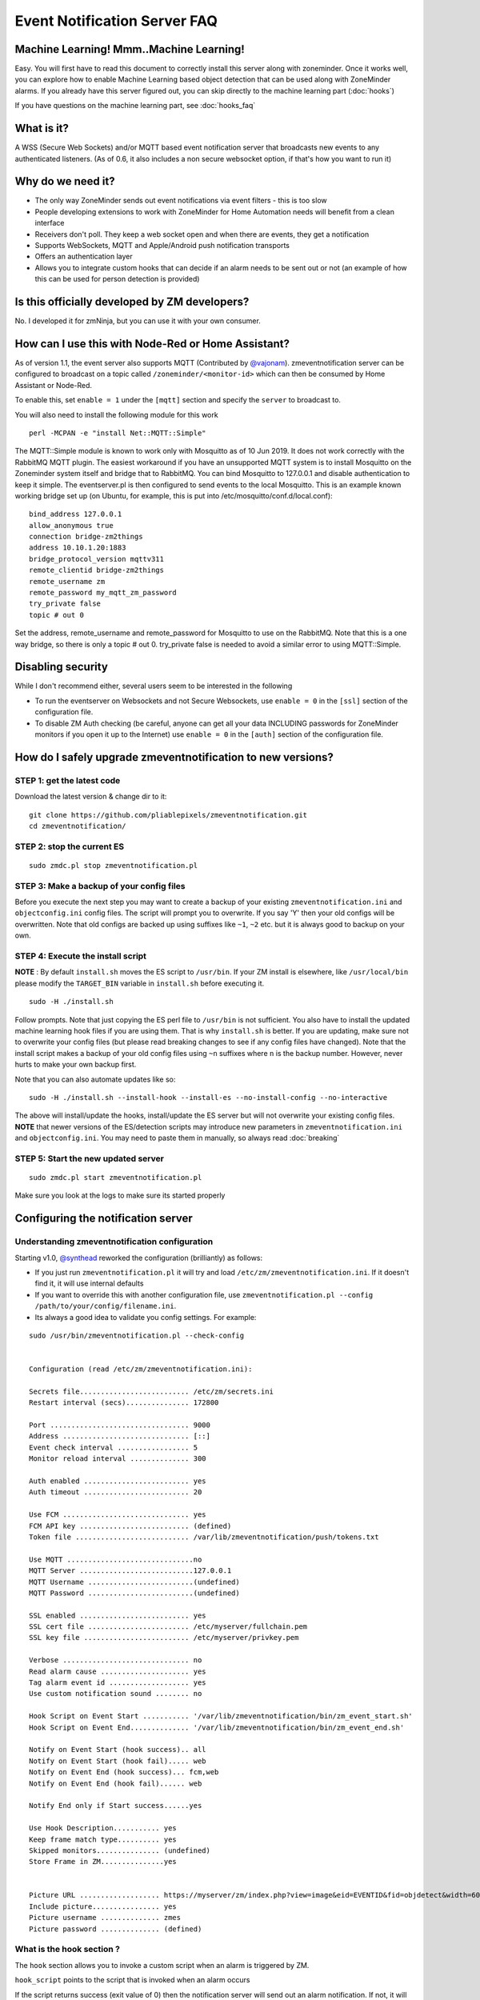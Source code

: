 Event Notification Server FAQ
===============================

Machine Learning! Mmm..Machine Learning!
----------------------------------------

Easy. You will first have to read this document to correctly install
this server along with zoneminder. Once it works well, you can explore
how to enable Machine Learning based object detection that can be used
along with ZoneMinder alarms. If you already have this server figured
out, you can skip directly to the machine learning part (:doc:`hooks`)

If you have questions on the machine learning part, see :doc:`hooks_faq`


What is it?
-----------

A WSS (Secure Web Sockets) and/or MQTT based event notification server
that broadcasts new events to any authenticated listeners. (As of 0.6,
it also includes a non secure websocket option, if that's how you want
to run it)

Why do we need it?
------------------

-  The only way ZoneMinder sends out event notifications via event
   filters - this is too slow
-  People developing extensions to work with ZoneMinder for Home
   Automation needs will benefit from a clean interface
-  Receivers don't poll. They keep a web socket open and when there are
   events, they get a notification
-  Supports WebSockets, MQTT and Apple/Android push notification
   transports
-  Offers an authentication layer
-  Allows you to integrate custom hooks that can decide if an alarm
   needs to be sent out or not (an example of how this can be used for
   person detection is provided)

Is this officially developed by ZM developers?
----------------------------------------------

No. I developed it for zmNinja, but you can use it with your own
consumer.

How can I use this with Node-Red or Home Assistant?
---------------------------------------------------

As of version 1.1, the event server also supports MQTT (Contributed by
`@vajonam <https://github.com/vajonam>`__). zmeventnotification server can
be configured to broadcast on a topic called
``/zoneminder/<monitor-id>`` which can then be consumed by Home
Assistant or Node-Red.

To enable this, set ``enable = 1`` under the ``[mqtt]`` section and
specify the ``server`` to broadcast to.

You will also need to install the following module for this work

::

    perl -MCPAN -e "install Net::MQTT::Simple"
    
The MQTT::Simple module is known to work only with Mosquitto as of 10 Jun 2019.  It does not work correctly with the RabbitMQ MQTT plugin.  The easiest workaround if you have an unsupported MQTT system is to install Mosquitto on the Zoneminder system itself and bridge that to RabbitMQ.  You can bind Mosquitto to 127.0.0.1 and disable authentication to keep it simple. The eventserver.pl is then configured to send events to the local Mosquitto.  This is an example known working bridge set up (on Ubuntu, for example, this is put into /etc/mosquitto/conf.d/local.conf):

::

  bind_address 127.0.0.1
  allow_anonymous true
  connection bridge-zm2things
  address 10.10.1.20:1883
  bridge_protocol_version mqttv311
  remote_clientid bridge-zm2things
  remote_username zm
  remote_password my_mqtt_zm_password
  try_private false
  topic # out 0

Set the address, remote_username and remote_password for Mosquitto to use on the RabbitMQ.  Note that this is a one way bridge, so there is only a topic # out 0.  try_private false is needed to avoid a similar error to using MQTT::Simple.  

Disabling security
------------------

While I don't recommend either, several users seem to be interested in
the following

-  To run the eventserver on Websockets and not Secure Websockets, use
   ``enable = 0`` in the ``[ssl]`` section of the configuration file.
-  To disable ZM Auth checking (be careful, anyone can get all your data
   INCLUDING passwords for ZoneMinder monitors if you open it up to the
   Internet) use ``enable = 0`` in the ``[auth]`` section of the
   configuration file.


.. _upgrade_es_hooks:

How do I safely upgrade zmeventnotification to new versions?
------------------------------------------------------------

STEP 1: get the latest code
~~~~~~~~~~~~~~~~~~~~~~~~~~~

Download the latest version & change dir to it:

::

  git clone https://github.com/pliablepixels/zmeventnotification.git
  cd zmeventnotification/

STEP 2: stop the current ES
~~~~~~~~~~~~~~~~~~~~~~~~~~~~

::

    sudo zmdc.pl stop zmeventnotification.pl

STEP 3: Make a backup of your config files
~~~~~~~~~~~~~~~~~~~~~~~~~~~~~~~~~~~~~~~~~~~

Before you execute the next step you may want to create a backup of your existing ``zmeventnotification.ini`` and ``objectconfig.ini`` config files. The script will prompt you to overwrite. If you say 'Y' then your old configs will be overwritten. Note that old configs are backed up using suffixes like ``~1``, ``~2`` etc. but it is always good to backup on your own.


STEP 4: Execute the install script
~~~~~~~~~~~~~~~~~~~~~~~~~~~~~~~~~~~

**NOTE** : By default ``install.sh`` moves the ES script to ``/usr/bin``. 
If your ZM install is elsewhere, like ``/usr/local/bin`` please modify the ``TARGET_BIN`` variable in ``install.sh`` before executing it.

::

  sudo -H ./install.sh


Follow prompts. Note that just copying the ES perl file to ``/usr/bin`` is not sufficient. You also have to install the updated machine learning hook files if you are using them. That is why ``install.sh`` is better. If you are updating, make sure not to overwrite your config files (but please read breaking changes to see if any config files have changed). Note that the install script makes a backup of your old config files using ``~n`` suffixes where ``n`` is the backup number. However, never hurts to make your own backup first. 


Note that you can also automate updates like so:

::

  sudo -H ./install.sh --install-hook --install-es --no-install-config --no-interactive

The above will install/update the hooks, install/update the ES server but will not overwrite your existing config files. **NOTE** that newer versions of the ES/detection scripts may introduce new parameters in ``zmeventnotification.ini`` and ``objectconfig.ini``. You may need to paste them in manually, so always read :doc:`breaking`

STEP 5: Start the new updated server
~~~~~~~~~~~~~~~~~~~~~~~~~~~~~~~~~~~~

::

    sudo zmdc.pl start zmeventnotification.pl

Make sure you look at the logs to make sure its started properly

Configuring the notification server
-----------------------------------

Understanding zmeventnotification configuration
~~~~~~~~~~~~~~~~~~~~~~~~~~~~~~~~~~~~~~~~~~~~~~~

Starting v1.0, `@synthead <https://github.com/synthead>`__ reworked the
configuration (brilliantly) as follows:

-  If you just run ``zmeventnotification.pl`` it will try and load
   ``/etc/zm/zmeventnotification.ini``. If it doesn't find it, it will
   use internal defaults
-  If you want to override this with another configuration file, use
   ``zmeventnotification.pl --config /path/to/your/config/filename.ini``.
-  Its always a good idea to validate you config settings. For example:

::

  sudo /usr/bin/zmeventnotification.pl --check-config

    
  Configuration (read /etc/zm/zmeventnotification.ini):

  Secrets file.......................... /etc/zm/secrets.ini
  Restart interval (secs)............... 172800

  Port ................................. 9000
  Address .............................. [::]
  Event check interval ................. 5
  Monitor reload interval .............. 300

  Auth enabled ......................... yes
  Auth timeout ......................... 20

  Use FCM .............................. yes
  FCM API key .......................... (defined)
  Token file ........................... /var/lib/zmeventnotification/push/tokens.txt

  Use MQTT ..............................no
  MQTT Server ...........................127.0.0.1
  MQTT Username .........................(undefined)
  MQTT Password .........................(undefined)

  SSL enabled .......................... yes
  SSL cert file ........................ /etc/myserver/fullchain.pem
  SSL key file ......................... /etc/myserver/privkey.pem

  Verbose .............................. no
  Read alarm cause ..................... yes
  Tag alarm event id ................... yes
  Use custom notification sound ........ no

  Hook Script on Event Start ........... '/var/lib/zmeventnotification/bin/zm_event_start.sh'
  Hook Script on Event End.............. '/var/lib/zmeventnotification/bin/zm_event_end.sh'

  Notify on Event Start (hook success).. all
  Notify on Event Start (hook fail)..... web
  Notify on Event End (hook success)... fcm,web
  Notify on Event End (hook fail)...... web

  Notify End only if Start success......yes

  Use Hook Description........... yes
  Keep frame match type.......... yes
  Skipped monitors............... (undefined)
  Store Frame in ZM...............yes


  Picture URL ................... https://myserver/zm/index.php?view=image&eid=EVENTID&fid=objdetect&width=600
  Include picture................ yes
  Picture username .............. zmes
  Picture password .............. (defined)

What is the hook section ?
~~~~~~~~~~~~~~~~~~~~~~~~~~

The ``hook`` section allows you to invoke a custom script when an alarm
is triggered by ZM.

``hook_script`` points to the script that is invoked when an alarm
occurs

If the script returns success (exit value of 0) then the notification
server will send out an alarm notification. If not, it will not send a
notification to its listeners. This is useful to implement any custom
logic you may want to perform that decides whether this event is worth
sending a notification for.

Related to ``hook`` we also have a ``hook_description`` attribute. When
set to 1, the text returned by the hook script will overwrite the alarm
text that is notified.

We also have a ``hook_skip_monitors`` attribute. This is a comma separated
list of monitors. When alarms occur in those monitors, hooks will not be
called and the ES will directly send out notifications (if enabled in
ES). This is useful when you don't want to invoke hooks for certain
monitors as they may be expensive (especially if you are doing object
detection)

Finally, ``keep_frame_match_type`` is really used when you enable
"bestmatch". It prefixes an ``[a]`` or ``[s]`` to tell you if object
detection succeeded in the alarmed or snapshot frame.

Here is an example: (Note: just an example, please don't ask me for
support for person detection)

-  You will find a sample ``zm_event_start.sh`` script in the ``hook``
   directory. This script is invoked by the notification server when an
   event starts.
-  This script in turn invokes a python OpenCV based script that grabs
   an image with maximum score from the current event so far and runs a
   fast person detection routine.
-  It returns the value "person detected" if a person is found and none
   if not
-  The wrapper script then checks for this value and exits with either 0
   (send alarm) or 1 (don't send alarm)
-  the notification server then sends out a ": person detected"
   notification to the clients listening

Those who want to know more: - Read the detailed notes
`here <https://github.com/pliablepixels/zmeventnotification/tree/master/hook>`__
- Read
`this <https://medium.com/zmninja/inside-the-hood-machine-learning-enhanced-real-time-alarms-with-zoneminder-e26c34fe354c>`__
for an explanation of how this works

Troubleshooting common situations
---------------------------------

I just added a new monitor and the ES is not sending notifications for it
~~~~~~~~~~~~~~~~~~~~~~~~~~~~~~~~~~~~~~~~~~~~~~~~~~~~~~~~~~~~~~~~~~~~~~~~~~

This generally happens if you add a monitor _after_ you configure the ES.
What you need to do is go to zmNinja's ``Menu->Settings->Event Server`` option and enable the monitor you just added and press save.

The ES is missing events. I see them being triggered in ZM
~~~~~~~~~~~~~~~~~~~~~~~~~~~~~~~~~~~~~~~~~~~~~~~~~~~~~~~~~~~
There could be multiple issues:

- First, alarms are only triggered on Mocord, Modect and Nocord monitors (admittedly this is likely not your issue if you see ZM triggering alarms)
- The ES polls ZM every 5 seconds for new alarms (the duration is controlled by ``event_check_interval`` in ``zmeventnotification.ini``). This means that if your alarm is very brief, that is, it starts and ends before the ES polls for new events then it will be missed. Note that the ES will catch alarms both in ``ALARM`` and ``ALERT`` state. ``ALARM`` is when ZM is actually detecting motion in the event. ``ALERT`` is when ZM stops detecting motion but is still waiting around till it writes all your ``post event frames`` that you have configured on your ZM Monitor buffer settings. So here is an example: Let's say I have a "Garage" monitor that I've configured a post event buffer of 100 (frames) and I've set my camera FPS to 10. That means it will take ZM 10 seconds to close an event after my alarm occurs (it will be in ``ALERT`` stage all that time). In this case, no matter show short my actual alarm, the ES will always catch it.

LetsEncrypt certificates cannot be found when running as a web user
~~~~~~~~~~~~~~~~~~~~~~~~~~~~~~~~~~~~~~~~~~~~~~~~~~~~~~~~~~~~~~~~~~~
When the notification server is run in web user mode (example ``sudo -u www-data``), the event notification
server complains that it cannot find the certificate. The error is something like this:

::

        zmeventnotification[10090].ERR [main:547] [Failed starting server: SSL_cert_file /etc/letsencrypt/live/mysite.net-0001/fullchain.pem does not exist at /usr/share/perl5/vendor_perl/IO/Socket/SSL.pm line 402.]
        
The problem is read permissions, starting at the root level. Typically doing ``chown -R www-data:www-data /etc/letsencrypt`` solves this issue

Picture notifications don't show images
~~~~~~~~~~~~~~~~~~~~~~~~~~~~~~~~~~~~~~~

Starting v2.0, I support images in alarms. However, there are several
conditions to be met: 

- You must use HTTPS
- You can't use self signed certs 
- The IP/hostname needs to be publicly accessible (Apple/Google servers render the image) 
- You need ZM 1.32.3 or above
- A good way to isolate if its a URL problem or something else is replace the ``picture_url`` with a knows HTTPS url like `this <https://upload.wikimedia.org/wikipedia/commons/5/5f/Chinese_new_year_dragon_2014.jpg>`__
  Note that when you use a test image, comment out ``picture_portal_username`` and
  ``picture_portal_password`` so they are not auto appended.

Before you report issues, please make sure you have been diligent in
testing - Try with a public URL as indicated above. This is important. -
In your issue, post debug logs of zmeventnotification so I can see what
message it is sending

Secure mode just doesn't work (WSS) - WS works
~~~~~~~~~~~~~~~~~~~~~~~~~~~~~~~~~~~~~~~~~~~~~~

Try to put in your event server IP in the ``address`` token in
``[network]`` section of ``zmeventnotification.ini``

I'm not receiving push notifications in zmNinja
~~~~~~~~~~~~~~~~~~~~~~~~~~~~~~~~~~~~~~~~~~~~~~~

This almost always happens when zmNinja is not able to reach the server.
Before you contact me, please perform the following steps and send me
the output:

1. Stop the event server. ``sudo zmdc.pl stop zmeventnotification.pl``
2. Do a ``ps -aef | grep zmevent`` and make sure no stale processes are
   running
3. Edit your ``/etc/zm/zmeventnotification.ini`` and make sure
   ``console_logs = yes`` to get console debug logs
4. Run the server manually by doing
   ``sudo -u www-data /usr/bin/zmeventnotification.pl`` (replace with
   ``www-data`` with ``apache`` depending on your OS)
5. You should now see logs on the commandline like so that shows the
   server is running:

::

    018-12-20,08:31:32 About to start listening to socket
    12/20/2018 08:31:32.606198 zmeventnotification[12460].INF [main:582] [About to start listening to socket]
    2018-12-20,08:31:32 Secure WS(WSS) is enabled...
    12/20/2018 08:31:32.656834 zmeventnotification[12460].INF [main:582] [Secure WS(WSS) is enabled...]
    2018-12-20,08:31:32 Web Socket Event Server listening on port 9000
    12/20/2018 08:31:32.696406 zmeventnotification[12460].INF [main:582] [Web Socket Event Server listening on port 9000]

6. Now start zmNinja. You should see event server logs like this:

::

    2018-12-20,08:32:43 Raw incoming message: {"event":"push","data":{"type":"token","platform":"ios","token":"cVuLzCBsEn4:APA91bHYuO3hVJqTIMsm0IRNQEYAUa<deleted>GYBwNdwRfKyZV0","monlist":"1,2,4,5,6,7,11","intlist":"45,60,0,0,0,45,45","state":"enabled"}}

If you don't see these logs on the event server, zmNinja is not able to
connect to the event server. This may be because of several reasons: 

* Your event server IP/DNS is not reachable from your phone 

* If you are using SSL, your certificates are invalid (try disabling SSL first - both 
  on the event server and on zmNinja)

* Your zmNinja configuration is wrong (the most common error I see is the server has 
  SSL disabled, but  zmNinja is configured to use ``wss://`` instead of ``ws://``)

7. Assuming the above worked, go to zmNinja logs in the app. Somewhere
   in the logs, you should see a line similar to:

::

    Dec 20, 2018 05:50:41 AM DEBUG Real-time event: {"type":"","version":"2.4","status":"Success","reason":"","event":"auth"}

This indicates that the event server successfully authenticated the app.
If you see step 6 work but not step 7, you might have provided incorrect
credentials (and in that case, you'll see an error message)

8.  Finally, after all of the above succeeds, do a
    ``cat /var/lib/zmeventnotification/push/tokens.txt`` to make sure
    the device token that zmNinja sent is stored (desktop apps don't
    have a device token). If you are using zmNinja on a mobile app, and
    you don't see an entry in ``tokens.txt`` you have a problem. Debug.

9.  *Always* send me logs of both zmNinja and zmeventnotification - I
    need them to understand what is going on. Don't send me one line.
    You may think you are sending what is relevant, but you are not. One
    line logs are mostly useless.

10. Some other notes:

-  If you are not using machine learning hooks, make sure you comment
   out the ``hook_script`` line in ``[hook]``. If you have not setup
   the scripts correctly, if will fail and not send a push.

-  If you don't see an entry in ``tokens.txt`` (typically in
   ``/var/lib/zmeventnotification/push``) then your phone is not
   registered to get push. Kill zmNinja, start the app, make sure the
   event server receives the registration and check ``tokens.txt``

-  Sometimes, Google's FCM server goes down, or Apple's APNS server goes
   down for a while. Things automagically work in 24 hrs.

-  Kill the app. Then empty the contents of ``tokens.txt`` in the event
   server (don't delete it). Then restart the event server. Start the
   app again. If you don't see a new registration token, you have a
   connection problem

-  I'd strongly recommend you run the event server in "manual mode" and
   stop daemon mode while debugging.

I'm getting multiple notifications for the same event
~~~~~~~~~~~~~~~~~~~~~~~~~~~~~~~~~~~~~~~~~~~~~~~~~~~~~

99.9% of times, its because you have multiple copies of the eventserver
running and you don't know it. Maybe you were manually testing it, and
forgot to quit it and terminated the window. Do
``sudo zmdc.pl stop zmeventnotification.pl`` and then
``ps -aef | grep zme``, kill everything, and start again. Monitor the
logs to see how many times a message is sent out.

The other 0.1% is at times Google's FCM servers send out multiple
notifications. Why? I don't know. But it sorts itself out very quickly,
and if you think this must be the reason, I'll wager that you are
actually in the 99.9% lot and haven't checked properly.

The server runs fine when manually executed, but fails when run in daemon mode (started by zmdc.pl)
~~~~~~~~~~~~~~~~~~~~~~~~~~~~~~~~~~~~~~~~~~~~~~~~~~~~~~~~~~~~~~~~~~~~~~~~~~~~~~~~~~~~~~~~~~~~~~~~~~~

-  Make sure the file where you store tokens
   (``/var/lib/zmeventnotification/push/tokens.txt or whatever you have used``)
   is not RW Root only. It needs to be RW ``www-data`` for Ubuntu/Debian
   or ``apache`` for Fedora/CentOS. You also need to make sure the
   directory is accessible. Something like
   ``chown -R www-data:www-data /var/lib/zmeventnotification/push``

-  Make sure your certificates are readable by ``www-data`` for
   Ubuntu/Debian, or ``apache`` for Fedora/CentOS (thanks to
   `@jagee <https://github.com/pliablepixels/zmeventnotification/issues/8>`_).
-  Make sure the *path* to the certificates are readable by ``www-data``
   for Ubuntu/Debian, or ``apache`` for Fedora/CentOS

When you run zmeventnotifiation.pl manually, you get an error saying 'port already in use' or 'cannot bind to port' or something like that
~~~~~~~~~~~~~~~~~~~~~~~~~~~~~~~~~~~~~~~~~~~~~~~~~~~~~~~~~~~~~~~~~~~~~~~~~~~~~~~~~~~~~~~~~~~~~~~~~~~~~~~~~~~~~~~~~~~~~~~~~~~~~~~~~~~~~~~~~~

The chances are very high that you have another copy of
``zmeventnotification.pl`` running. You might have run it in daemon
mode. Try ``sudo zmdc.pl stop zmeventnotification.pl``. Also do
``ps -aef | grep zmeventnotification`` to check if another copy is not
running and if you do find one running, you'll have to kill it before
you can start it from command line again.

Running hooks manually detects the objects I want but fails to detect via ES (daemon mode)
~~~~~~~~~~~~~~~~~~~~~~~~~~~~~~~~~~~~~~~~~~~~~~~~~~~~~~~~~~~~~~~~~~~~~~~~~~~~~~~~~~~~~~~~~~~~

There may be multiple reasons, but a common one is of timing. When the ES invokes the hook, it is invoked almost immediately upon event detection. In some cases, ZoneMinder still has not had time to create an alarmed frame, or the right snapshot frame. So what happens is that when the ES invokes the hook, it runs detection on a different image from the one you run later when invoked manually. Try adding a ``wait = 5`` to ``objectconfig.ini`` to that monitor section and see if it helps


Great Krypton! I just upgraded ZoneMinder and I'm not getting push anymore!
~~~~~~~~~~~~~~~~~~~~~~~~~~~~~~~~~~~~~~~~~~~~~~~~~~~~~~~~~~~~~~~~~~~~~~~~~~~

Make sure your eventserver is running:
``sudo zmdc.pl status zmeventnotification.pl``

How do I disable secure (WSS) mode?
-----------------------------------

As it turns out many folks run ZM inside the LAN only and don't want to
deal with certificates. Fair enough. For that situation, edit
zmeventnotification.pl and use ``enable = 0`` in the ``[ssl]`` section
of the configuration file. **Remember to ensure that your EventServer
URL in zmNinja does NOT use wss too - change it to ws**


.. _es-hooks-logging:

Logging
~~~~~~~~~

Setting up logging in both ES and detection (if you use them) is critical to be able to diagnose issues. Here is what I do:

- In ``ZM->Options->Logs:``

  - LOG_DEBUG is on
  - LOG_LEVEL_FILE = debug
  - LOG_LEVEL_SYSLOG = Info
  - LOG_LEVEL_DATABASE = Info
  - LOG_DEBUG_TARGET = ``_zmesdetect|_zmeventnotification``. This enables DEBUG logs for both detection and event server scripts. Iff you have other targets, just separate them with ``|`` - example, ``_zmc|_zmesdetect``. If you only want to track detection logs and not ES logs, just do  ``_zmesdetect``. You can also enable debug logs for just one monitor's hooks like so: ``_zmesdetect_m5|_zmeventnotification``. This will enable debug logs only when hooks are run for monitor 5. Just remember this: "detection logs" only deal with detecting objects. The ES logs will tell you whether the detection text was received properly, whether it was written to ZM DB properly and whether it was sent out in a notification.

  The above config. will store debug logs in my ``/var/log/zm`` directory, while Info level logs will be recorded in syslog and DB.

  You will likely need to restart ZM after this.

  So now, to view hooks/detect logs, all I do is:

  ::

    tail -F  /var/log/zm/zmesdetect*.log 

  To view ES + hooks/detect logs:

  ::

    tail -F  /var/log/zm/zmesdetect*.log /var/log/zm/zmeventnotification.log

  Note that the detection code registers itself as ``zmesdetect`` with ZM. When it is invoked with a specific monitor ID (usually the case), then the component is named ``zmesdetect_mX.log`` where ``X`` is the monitor ID. In other words, that now gives you one log per monitor (just like ``/var/log/zm/zmc_mX.log``) which makes it easy to debug/isolate. Also note we are doing ``tail -F`` not ``tail -f``. ``-F`` tracks files as they get logrotated as well.


.. _debug_reporting_es:

Debugging and reporting problems
--------------------------------

STOP. Before you shoot me an email, **please** make sure you have read
the `common problems <#troubleshooting-common-situations>`__ and have
followed *every step* of the `install guide <#how-do-i-install-it>`__
and in sequence. I can't emphasize how important it is to be diligent.

STOP (redux): Please don't send me emails without relevant logs (unless of course, it is to do with situations where, say, zmNinja doesn't load and you can't extract logs). Read :ref:`es-hooks-logging`.

There could be several reasons why your output may not be what you are expecting:

-  Your event server is not running
-  You are running multiple instances of the ES and you don't know it
-  Your app is not able to reach the server
-  You have enabled SSL but the certificate is invalid
-  Your configuration is incorrect (either in ``zmeventnotification.ini`` or ``objectconfig.ini``)
-  You did not upgrade correctly (i.e. you updated hooks, but not the ES or vice-versa)

Here is how to debug and report:

**If your problem involves zmNinja:**

-  Enable Debug logs in zmNinja (Setting->Developer Options->Enable
   Debug Log), if zmNinja is part of the problem

- Clear zmNinja logs and then replicate the issue. Send me zmNinja logs right after that. That way it is easier for me to zero in to what the problem may be. If you send me a whole bunch of logs, unrelated to your issue, I'll likely not know what is going on.

**If your problem involves the ES and/or the hooks:**

- Enable ZM debug logs for both ES (and hooks if you use them) as described in :ref:`es-hooks-logging`. Note that ES debug logs are different from hooks debug logs. You need to enable both if you use them. 

**When you send ES/detection logs:**

- Make sure your ES and hooks versions have the same ``MAJOR.minor`` versions. This will show in the detection script logs. For example:

::

  03/19/20 06:45:03 zmesdetect_m2[21409] INF zm_detect.py:160 [---------| hook version: 5.10.1, ES version: 5.10 |------------]

This shows my ES version is ``5.10`` and hooks version  is ``5.10.1``, which is good. If you saw ``5.9.4`` and ``5.10``, for example, we have a problem. Upgrade again and please upgrade both hooks and ES.


- Make sure you see ``DBG`` logs (Debug). If you only see ``INF`` logs, you haven't followed the instructions above to enable debug logs. Read :ref:`es-hooks-logging` again.
- Don't just send me a slice of what you think is relevant. Please don't think you know what to send me. Let me decide that. From your side, send me the full logs. By full logs, I mean:

  - If you think your detection is *not* working for an event, say eid=77985, send me *all* the ES logs starting from ``PARENT: New event 77985 reported for Monitor:<etc>`` to ``PARENT: Job: Deleting active_event eid:77985, mid:<etc>``. That is, everthing from start to end of that event. Also send me *all* the detection logs. Let's say the monitor in question was Monitor Id:2. Then the detection logs will be in ``/var/log/zm/zmesdetect_m2.log``. Send me *all* the logs from the start to the finish for that event.

  - If you have issues starting the ES, send me *all* logs starting from when the ES starts after you do a ``sudo zmdc.pl restart  zmeventnotification.pl``

To monitor logs:

-  Start a terminal and start zmeventnotification manually from
   command line like so ``sudo -u www-data /usr/bin/zmeventnotification.pl``
- Start another terminal and tail logs like so ``tail -F /var/log/zm/zmeventnotification.log /var/log/zm/zmesdetect_m*.log``. If you are NOT using hooks, simply do ``tail -F /var/log/zm/zmeventnotification.log``
- Note that we are using ``-F`` and not ``-f`` for tail. ``-F`` tracks files as they change, which may happen when logs are rotated.
- Make sure you see logs like this in the logs window like so: (this example shows logs from both ES and hooks)

::

  pp@homeserver:~/fiddle/zmeventnotification$ tail -F /var/log/zm/zmeventnotification.log /var/log/zm/zmesdetect_m*.log
  ==> /var/log/zm/zmeventnotification.log <==
  10/06/2019 06:48:29.200008 zmeventnotification[13694].INF [main:557] [Invoking hook:'/var/lib/zmeventnotification/bin/zm_event_start.sh' 33989 2 "DoorBell" " front" "/var/cache/zoneminder/events/2/2019-10-06/33989"]
  10/06/2019 06:48:34.013490 zmeventnotification[29913].INF [main:557] [New event 33990 reported for Monitor:10 (Name:FrontLawn)  front steps]
  10/06/2019 06:48:34.020958 zmeventnotification[13728].INF [main:557] [Forking process:13728 to handle 1 alarms]
  10/06/2019 06:48:34.021347 zmeventnotification[13728].INF [main:557] [processAlarms: EID:33990 Monitor:FrontLawn (id):10 cause: front steps]
  10/06/2019 06:48:34.237147 zmeventnotification[13728].INF [main:557] [Adding event path:/var/cache/zoneminder/events/10/2019-10-06/33990 to hook for image storage]
  10/06/2019 06:48:34.237418 zmeventnotification[13728].INF [main:557] [Invoking hook:'/var/lib/zmeventnotification/bin/zm_event_start.sh' 33990 10 "FrontLawn" " front steps" "/var/cache/zoneminder/events/10/2019-10-06/33990"]
  10/06/2019 06:48:46.529693 zmeventnotification[13728].INF [main:557] [For Monitor:10 event:33990, hook script returned with text: exit:1]
  10/06/2019 06:48:46.529896 zmeventnotification[13728].INF [main:557] [Ending process:13728 to handle alarms]
  10/06/2019 06:48:47.640414 zmeventnotification[13694].INF [main:557] [For Monitor:2 event:33989, hook script returned with text: exit:1]
  10/06/2019 06:48:47.640668 zmeventnotification[13694].INF [main:557] [Ending process:13694 to handle alarms]

  ==> /var/log/zm/zmesdetect_m10.log <==
  10/06/19 06:48:42 zmesdetect_m10[13732] DBG zm_detect.py:344 [No match found in /var/lib/zmeventnotification/images/33990-alarm.jpg using model:yolo]
  10/06/19 06:48:42 zmesdetect_m10[13732] DBG zm_detect.py:189 [Using model: yolo with /var/lib/zmeventnotification/images/33990-snapshot.jpg]
  10/06/19 06:48:46 zmesdetect_m10[13732] DBG zm_detect.py:194 [|--> model:yolo detection took: 3.541227s]

-  If you are debugging problems with receiving push notifications on
   zmNinja mobile, then replicate the following scenario:

  -  Run the event server in manual mode as described above
  -  Kill zmNinja
  -  Start zmNinja
  -  At this point, in the ``zmeventnotification`` logs you should registration messages (refer to logs example above). If you don't you've either not configured zmNinja to use the eventserver, or it can't reach the eventserver (very common problem)
  -  Next up, make sure you are not running zmNinja in the foreground (move it to background or kill it). When zmNinja is in the foreground, it uses websockets to get notifications
  -  Force an alarm like I described above. If you don't see logs in ``zmeventnotification`` saying "Sending notification over FCM" then the eventserver, for some reason, does not have your app token. Inspect ``tokens.txt`` (typically in ``/etc/zm/``) to make sure an entry for your phone exists
  -  If you see that message, but your mobile phone is not receiving a push notification:

    -  Make sure you haven't disable push notifications on your phone (lots of people do this by mistake and wonder why)
    -  Make sure you haven't muted notifications (again, lots of people...)
    -  Sometimes, the push servers of Apple and Google stop forwarding messages for a day or two. I have no idea why. Give it a day or two?
    -  Open up zmNinja, go right to logs and send it to me
    -  If you have issues, please send me a copy of your zmeventnotification logs generated above from Terminal-Log, as well as zmNinja debug logs


Brickbats
---------

**Why not just supply the username and password in the URL as a
resource? It's over TLS**

Yup its encrypted but it may show up in the history of a browser you
tried it from (if you are using a browser) Plus it may get passed along
from the source when accessing another URL via the Referral header

**So it's encrypted, but passing password is a bad idea. Why not some
token?**

-  Well, now that ZM supports login tokens (starting 1.33), I'll get to supporting it, eventually.

**Why WSS and not WS?**

Not secure. Easy to snoop. Updated: As of 0.6, I've also added a non
secure version - use ``enable = 0`` in the ``[ssl]`` section of the
configuration file. As it turns out many folks don't expose ZM to the
WAN and for that, I guess WS instead of WSS is ok.

**Why ZM auth in addition to WSS?**

WSS offers encryption. We also want to make sure connections are
authorized. Reusing ZM authentication credentials is the easiest. You
can change it to some other credential match (modify ``validateZM``
function)
